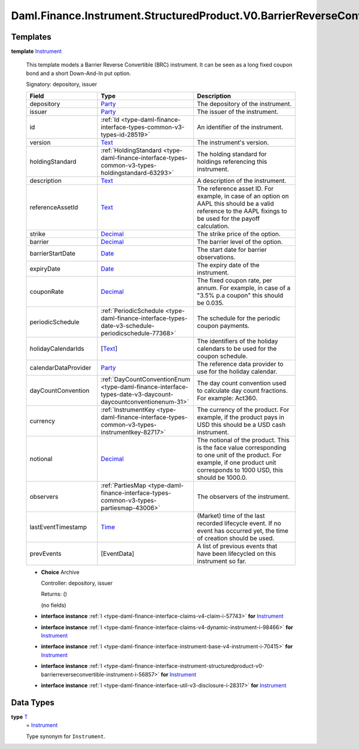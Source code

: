 .. Copyright (c) 2024 Digital Asset (Switzerland) GmbH and/or its affiliates. All rights reserved.
.. SPDX-License-Identifier: Apache-2.0

.. _module-daml-finance-instrument-structuredproduct-v0-barrierreverseconvertible-instrument-60122:

Daml.Finance.Instrument.StructuredProduct.V0.BarrierReverseConvertible.Instrument
=================================================================================

Templates
---------

.. _type-daml-finance-instrument-structuredproduct-v0-barrierreverseconvertible-instrument-instrument-83873:

**template** `Instrument <type-daml-finance-instrument-structuredproduct-v0-barrierreverseconvertible-instrument-instrument-83873_>`_

  This template models a Barrier Reverse Convertible (BRC) instrument\.
  It can be seen as a long fixed coupon bond and a short Down\-And\-In put option\.

  Signatory\: depository, issuer

  .. list-table::
     :widths: 15 10 30
     :header-rows: 1

     * - Field
       - Type
       - Description
     * - depository
       - `Party <https://docs.daml.com/daml/stdlib/Prelude.html#type-da-internal-lf-party-57932>`_
       - The depository of the instrument\.
     * - issuer
       - `Party <https://docs.daml.com/daml/stdlib/Prelude.html#type-da-internal-lf-party-57932>`_
       - The issuer of the instrument\.
     * - id
       - :ref:`Id <type-daml-finance-interface-types-common-v3-types-id-28519>`
       - An identifier of the instrument\.
     * - version
       - `Text <https://docs.daml.com/daml/stdlib/Prelude.html#type-ghc-types-text-51952>`_
       - The instrument's version\.
     * - holdingStandard
       - :ref:`HoldingStandard <type-daml-finance-interface-types-common-v3-types-holdingstandard-63293>`
       - The holding standard for holdings referencing this instrument\.
     * - description
       - `Text <https://docs.daml.com/daml/stdlib/Prelude.html#type-ghc-types-text-51952>`_
       - A description of the instrument\.
     * - referenceAssetId
       - `Text <https://docs.daml.com/daml/stdlib/Prelude.html#type-ghc-types-text-51952>`_
       - The reference asset ID\. For example, in case of an option on AAPL this should be a valid reference to the AAPL fixings to be used for the payoff calculation\.
     * - strike
       - `Decimal <https://docs.daml.com/daml/stdlib/Prelude.html#type-ghc-types-decimal-18135>`_
       - The strike price of the option\.
     * - barrier
       - `Decimal <https://docs.daml.com/daml/stdlib/Prelude.html#type-ghc-types-decimal-18135>`_
       - The barrier level of the option\.
     * - barrierStartDate
       - `Date <https://docs.daml.com/daml/stdlib/Prelude.html#type-da-internal-lf-date-32253>`_
       - The start date for barrier observations\.
     * - expiryDate
       - `Date <https://docs.daml.com/daml/stdlib/Prelude.html#type-da-internal-lf-date-32253>`_
       - The expiry date of the instrument\.
     * - couponRate
       - `Decimal <https://docs.daml.com/daml/stdlib/Prelude.html#type-ghc-types-decimal-18135>`_
       - The fixed coupon rate, per annum\. For example, in case of a \"3\.5% p\.a coupon\" this should be 0\.035\.
     * - periodicSchedule
       - :ref:`PeriodicSchedule <type-daml-finance-interface-types-date-v3-schedule-periodicschedule-77368>`
       - The schedule for the periodic coupon payments\.
     * - holidayCalendarIds
       - \[`Text <https://docs.daml.com/daml/stdlib/Prelude.html#type-ghc-types-text-51952>`_\]
       - The identifiers of the holiday calendars to be used for the coupon schedule\.
     * - calendarDataProvider
       - `Party <https://docs.daml.com/daml/stdlib/Prelude.html#type-da-internal-lf-party-57932>`_
       - The reference data provider to use for the holiday calendar\.
     * - dayCountConvention
       - :ref:`DayCountConventionEnum <type-daml-finance-interface-types-date-v3-daycount-daycountconventionenum-31>`
       - The day count convention used to calculate day count fractions\. For example\: Act360\.
     * - currency
       - :ref:`InstrumentKey <type-daml-finance-interface-types-common-v3-types-instrumentkey-82717>`
       - The currency of the product\. For example, if the product pays in USD this should be a USD cash instrument\.
     * - notional
       - `Decimal <https://docs.daml.com/daml/stdlib/Prelude.html#type-ghc-types-decimal-18135>`_
       - The notional of the product\. This is the face value corresponding to one unit of the product\. For example, if one product unit corresponds to 1000 USD, this should be 1000\.0\.
     * - observers
       - :ref:`PartiesMap <type-daml-finance-interface-types-common-v3-types-partiesmap-43006>`
       - The observers of the instrument\.
     * - lastEventTimestamp
       - `Time <https://docs.daml.com/daml/stdlib/Prelude.html#type-da-internal-lf-time-63886>`_
       - (Market) time of the last recorded lifecycle event\. If no event has occurred yet, the time of creation should be used\.
     * - prevEvents
       - \[EventData\]
       - A list of previous events that have been lifecycled on this instrument so far\.

  + **Choice** Archive

    Controller\: depository, issuer

    Returns\: ()

    (no fields)

  + **interface instance** :ref:`I <type-daml-finance-interface-claims-v4-claim-i-57743>` **for** `Instrument <type-daml-finance-instrument-structuredproduct-v0-barrierreverseconvertible-instrument-instrument-83873_>`_

  + **interface instance** :ref:`I <type-daml-finance-interface-claims-v4-dynamic-instrument-i-98466>` **for** `Instrument <type-daml-finance-instrument-structuredproduct-v0-barrierreverseconvertible-instrument-instrument-83873_>`_

  + **interface instance** :ref:`I <type-daml-finance-interface-instrument-base-v4-instrument-i-70415>` **for** `Instrument <type-daml-finance-instrument-structuredproduct-v0-barrierreverseconvertible-instrument-instrument-83873_>`_

  + **interface instance** :ref:`I <type-daml-finance-interface-instrument-structuredproduct-v0-barrierreverseconvertible-instrument-i-56857>` **for** `Instrument <type-daml-finance-instrument-structuredproduct-v0-barrierreverseconvertible-instrument-instrument-83873_>`_

  + **interface instance** :ref:`I <type-daml-finance-interface-util-v3-disclosure-i-28317>` **for** `Instrument <type-daml-finance-instrument-structuredproduct-v0-barrierreverseconvertible-instrument-instrument-83873_>`_

Data Types
----------

.. _type-daml-finance-instrument-structuredproduct-v0-barrierreverseconvertible-instrument-t-60935:

**type** `T <type-daml-finance-instrument-structuredproduct-v0-barrierreverseconvertible-instrument-t-60935_>`_
  \= `Instrument <type-daml-finance-instrument-structuredproduct-v0-barrierreverseconvertible-instrument-instrument-83873_>`_

  Type synonym for ``Instrument``\.
